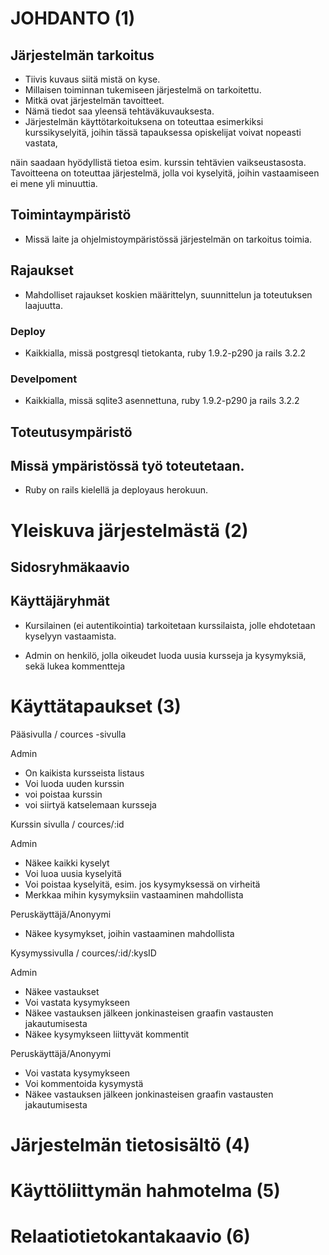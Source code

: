 * JOHDANTO (1)


** Järjestelmän tarkoitus
  - Tiivis kuvaus siitä mistä on kyse.
  - Millaisen toiminnan tukemiseen järjestelmä on tarkoitettu.
  - Mitkä ovat järjestelmän tavoitteet.
  - Nämä tiedot saa yleensä tehtäväkuvauksesta.
  - Järjestelmän käyttötarkoituksena on toteuttaa esimerkiksi kurssikyselyitä, joihin tässä tapauksessa opiskelijat voivat nopeasti vastata,

  näin saadaan hyödyllistä tietoa esim. kurssin tehtävien vaikseustasosta.
  Tavoitteena on toteuttaa järjestelmä, jolla voi kyselyitä, joihin vastaamiseen ei mene yli minuuttia.

** Toimintaympäristö
   - Missä laite ja ohjelmistoympäristössä järjestelmän on tarkoitus toimia.

** Rajaukset
   - Mahdolliset rajaukset koskien määrittelyn, suunnittelun ja toteutuksen laajuutta.

*** Deploy
   - Kaikkialla, missä postgresql tietokanta, ruby 1.9.2-p290 ja rails 3.2.2
*** Develpoment
   - Kaikkialla, missä sqlite3 asennettuna, ruby 1.9.2-p290 ja rails 3.2.2

** Toteutusympäristö
** Missä ympäristössä työ toteutetaan.
   - Ruby on rails kielellä ja deployaus herokuun.

* Yleiskuva järjestelmästä (2)
** Sidosryhmäkaavio
   [[file:sidosryhmakaavio2.png]]
** Käyttäjäryhmät
 - Kursilainen (ei autentikointia) tarkoitetaan kurssilaista, jolle ehdotetaan kyselyyn vastaamista.

 - Admin on henkilö, jolla oikeudet luoda uusia kursseja ja kysymyksiä, sekä lukea kommentteja

* Käyttätapaukset (3)
   Pääsivulla / cources -sivulla

   Admin
   - On kaikista kursseista listaus
   - Voi luoda uuden kurssin
   - voi poistaa kurssin
   - voi siirtyä katselemaan kursseja

   Kurssin sivulla / cources/:id

   Admin
   - Näkee kaikki kyselyt
   - Voi luoa uusia kyselyitä
   - Voi poistaa kyselyitä, esim. jos kysymyksessä on virheitä
   - Merkkaa mihin kysymyksiin vastaaminen mahdollista

   Peruskäyttäjä/Anonyymi
   - Näkee kysymykset, joihin vastaaminen mahdollista

   Kysymyssivulla / cources/:id/:kysID

   Admin
   - Näkee vastaukset
   - Voi vastata kysymykseen
   - Näkee vastauksen jälkeen jonkinasteisen graafin vastausten jakautumisesta
   - Näkee kysymykseen liittyvät kommentit

   Peruskäyttäjä/Anonyymi
   - Voi vastata kysymykseen
   - Voi kommentoida kysymystä
   - Näkee vastauksen jälkeen jonkinasteisen graafin vastausten jakautumisesta

* Järjestelmän tietosisältö (4)
  [[file:tietosisalto.jpeg]]
* Käyttöliittymän hahmotelma (5)
   [[file:sivukaavio2.jpeg]]
* Relaatiotietokantakaavio (6)
    [[file:Tietosisalto.png]]

